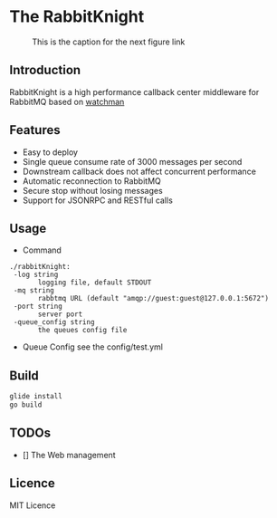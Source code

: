 * The RabbitKnight
  #+CAPTION: This is the caption for the next figure link 
  #+NAME:   fig:SED-HR4049
  [[http://i1.bvimg.com/607077/a695aa387c62106f.jpg]]
** Introduction
   RabbitKnight is a high performance callback center middleware for RabbitMQ based on [[https://github.com/fishtrip/watchman][watchman]]
** Features
   + Easy to deploy
   + Single queue consume rate of 3000 messages per second
   + Downstream callback does not affect concurrent performance
   + Automatic reconnection to RabbitMQ
   + Secure stop without losing messages
   + Support for JSONRPC and RESTful calls
** Usage
   + Command
   #+BEGIN_SRC
   ./rabbitKnight:
    -log string
          logging file, default STDOUT
    -mq string
          rabbtmq URL (default "amqp://guest:guest@127.0.0.1:5672")
    -port string
          server port
    -queue_config string
          the queues config file
   #+END_SRC
   + Queue Config
     see the config/test.yml
** Build
   #+BEGIN_SRC sh
     glide install
     go build
   #+END_SRC
** TODOs
   * [] The Web management
** Licence
   MIT Licence
   